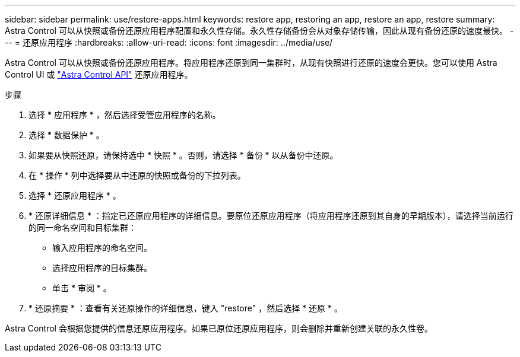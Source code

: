 ---
sidebar: sidebar 
permalink: use/restore-apps.html 
keywords: restore app, restoring an app, restore an app, restore 
summary: Astra Control 可以从快照或备份还原应用程序配置和永久性存储。永久性存储备份会从对象存储传输，因此从现有备份还原的速度最快。 
---
= 还原应用程序
:hardbreaks:
:allow-uri-read: 
:icons: font
:imagesdir: ../media/use/


[role="lead"]
Astra Control 可以从快照或备份还原应用程序。将应用程序还原到同一集群时，从现有快照进行还原的速度会更快。您可以使用 Astra Control UI 或 https://docs.netapp.com/us-en/astra-automation/index.html["Astra Control API"^] 还原应用程序。

.步骤
. 选择 * 应用程序 * ，然后选择受管应用程序的名称。
. 选择 * 数据保护 * 。
. 如果要从快照还原，请保持选中 * 快照 * 。否则，请选择 * 备份 * 以从备份中还原。
. 在 * 操作 * 列中选择要从中还原的快照或备份的下拉列表。
. 选择 * 还原应用程序 * 。
. * 还原详细信息 * ：指定已还原应用程序的详细信息。要原位还原应用程序（将应用程序还原到其自身的早期版本），请选择当前运行的同一命名空间和目标集群：
+
** 输入应用程序的命名空间。
** 选择应用程序的目标集群。
** 单击 * 审阅 * 。


. * 还原摘要 * ：查看有关还原操作的详细信息，键入 "restore" ，然后选择 * 还原 * 。


Astra Control 会根据您提供的信息还原应用程序。如果已原位还原应用程序，则会删除并重新创建关联的永久性卷。
